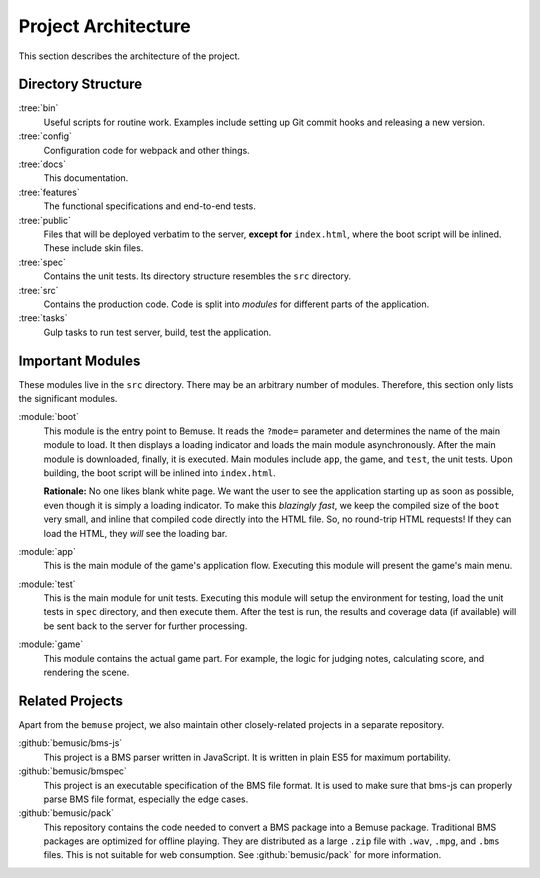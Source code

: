 
Project Architecture
====================

This section describes the architecture of the project.


Directory Structure
-------------------

:tree:`bin`
  Useful scripts for routine work.
  Examples include setting up Git commit hooks and releasing a new version.
:tree:`config`
  Configuration code for webpack and other things.
:tree:`docs`
  This documentation.
:tree:`features`
  The functional specifications and end-to-end tests.
:tree:`public`
  Files that will be deployed verbatim to the server,
  **except for** ``index.html``, where the boot script will be inlined.
  These include skin files.
:tree:`spec`
  Contains the unit tests.
  Its directory structure resembles the ``src`` directory.
:tree:`src`
  Contains the production code.
  Code is split into *modules* for different parts of the application.
:tree:`tasks`
  Gulp tasks to run test server, build, test the application.


Important Modules
-----------------

These modules live in the ``src`` directory.
There may be an arbitrary number of modules.
Therefore, this section only lists the significant modules.

:module:`boot`
  This module is the entry point to Bemuse.
  It reads the ``?mode=`` parameter
  and determines the name of the main module to load.
  It then displays a loading indicator and loads the main module asynchronously.
  After the main module is downloaded, finally, it is executed.
  Main modules include ``app``, the game, and ``test``, the unit tests.
  Upon building, the boot script will be inlined into ``index.html``.

  **Rationale:**
  No one likes blank white page.
  We want the user to see the application starting up as soon as possible,
  even though it is simply a loading indicator.
  To make this *blazingly fast*,
  we keep the compiled size of the ``boot`` very small,
  and inline that compiled code directly into the HTML file.
  So, no round-trip HTML requests!
  If they can load the HTML, they *will* see the loading bar.

:module:`app`
  This is the main module of the game's application flow.
  Executing this module will present the game's main menu.

:module:`test`
  This is the main module for unit tests.
  Executing this module will setup the environment for testing,
  load the unit tests in ``spec`` directory,
  and then execute them.
  After the test is run, the results and coverage data (if available)
  will be sent back to the server for further processing.

:module:`game`
  This module contains the actual game part.
  For example, the logic for judging notes, calculating score,
  and rendering the scene.


Related Projects
----------------

Apart from the ``bemuse`` project,
we also maintain other closely-related projects in a separate repository.

:github:`bemusic/bms-js`
  This project is a BMS parser written in JavaScript.
  It is written in plain ES5 for maximum portability.

:github:`bemusic/bmspec`
  This project is an executable specification of the BMS file format.
  It is used to make sure that bms-js can properly parse BMS file format,
  especially the edge cases.

:github:`bemusic/pack`
  This repository contains the code needed to convert a BMS package
  into a Bemuse package.
  Traditional BMS packages are optimized for offline playing.
  They are distributed as a large ``.zip`` file with ``.wav``, ``.mpg``, and
  ``.bms`` files. This is not suitable for web consumption.
  See :github:`bemusic/pack` for more information.
